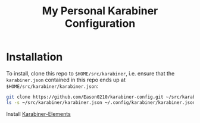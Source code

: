 #+title: My Personal Karabiner Configuration

* Installation
To install, clone this repo to ~$HOME/src/karabiner~, i.e. ensure that the ~karabiner.json~ contained in this repo ends up at ~$HOME/src/karabiner/karabiner.json~:

#+begin_src bash
git clone https://github.com/Eason0210/karabiner-config.git ~/src/karabiner
ls -s ~/src/karabiner/karabiner.json ~/.config/karabiner/karabiner.json
#+end_src

Install [[https://karabiner-elements.pqrs.org][Karabiner-Elements]]
